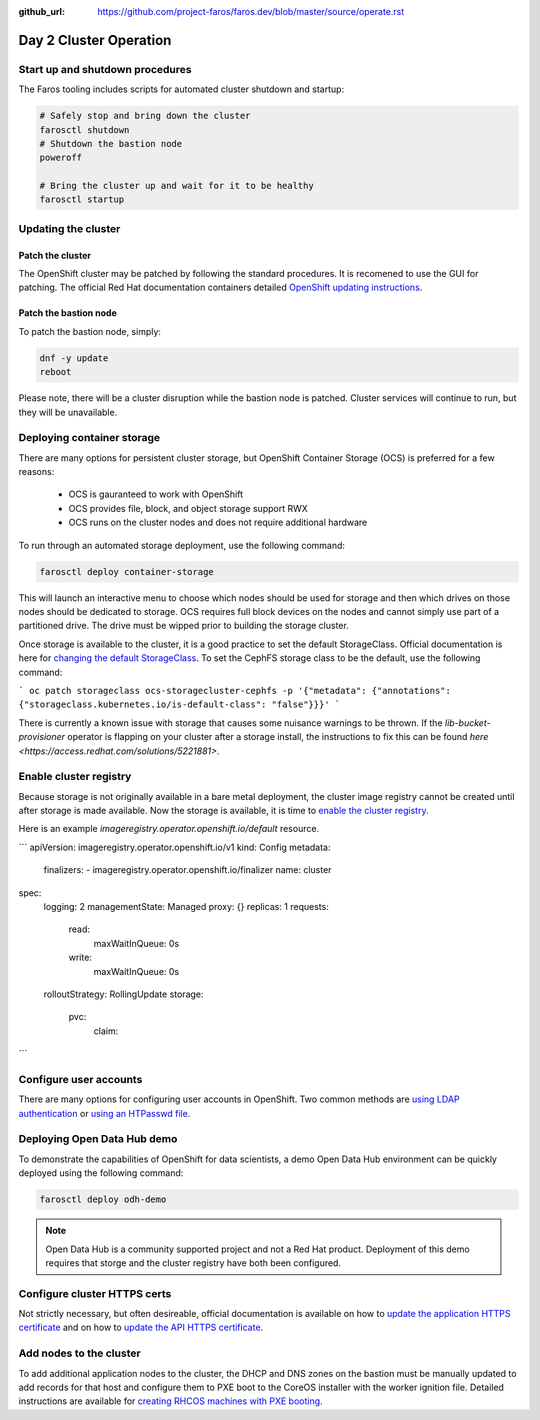 :github_url: https://github.com/project-faros/faros.dev/blob/master/source/operate.rst

Day 2 Cluster Operation
=======================

Start up and shutdown procedures
--------------------------------

The Faros tooling includes scripts for automated cluster shutdown and startup:

.. code-block:: bash

    # Safely stop and bring down the cluster
    farosctl shutdown
    # Shutdown the bastion node
    poweroff

    # Bring the cluster up and wait for it to be healthy
    farosctl startup

Updating the cluster
--------------------

Patch the cluster
+++++++++++++++++

The OpenShift cluster may be patched by following the standard procedures. It
is recomened to use the GUI for patching. The official Red Hat documentation
containers detailed `OpenShift updating instructions <https://docs.openshift.com/container-platform/4.4/updating/updating-cluster.html>`_.

Patch the bastion node
++++++++++++++++++++++

To patch the bastion node, simply:

.. code-block:: bash

    dnf -y update
    reboot

Please note, there will be a cluster disruption while the bastion node is
patched. Cluster services will continue to run, but they will be unavailable.

Deploying container storage
---------------------------

There are many options for persistent cluster storage, but OpenShift Container
Storage (OCS) is preferred for a few reasons:

  - OCS is gauranteed to work with OpenShift
  - OCS provides file, block, and object storage support RWX
  - OCS runs on the cluster nodes and does not require additional hardware

To run through an automated storage deployment, use the following command:

.. code-block:: bash

  farosctl deploy container-storage

This will launch an interactive menu to choose which nodes should be used for
storage and then which drives on those nodes should be dedicated to storage.
OCS requires full block devices on the nodes and cannot simply use part of a
partitioned drive. The drive must be wipped prior to building the storage
cluster.

Once storage is available to the cluster, it is a good practice to set the
default StorageClass. Official documentation is here for `changing the default
StorageClass <https://docs.openshift.com/container-platform/4.4/storage/dynamic-provisioning.html#change-default-storage-class_dynamic-provisioning>`_.
To set the CephFS storage class to be the default, use the following command:

```
oc patch storageclass ocs-storagecluster-cephfs -p '{"metadata": {"annotations": {"storageclass.kubernetes.io/is-default-class": "false"}}}'
```

There is currently a known issue with storage that causes some nuisance
warnings to be thrown. If the *lib-bucket-provisioner* operator is flapping on
your cluster after a storage install, the instructions to fix this can be found
`here <https://access.redhat.com/solutions/5221881>`.

Enable cluster registry
-----------------------

Because storage is not originally available in a bare metal deployment, the
cluster image registry cannot be created until after storage is made available.
Now the storage is available, it is time to `enable the cluster registry <https://docs.openshift.com/container-platform/4.4/registry/configuring-registry-operator.html#registry-removed_configuring-registry-operator>`_.

Here is an example *imageregistry.operator.openshift.io/default* resource.

```
apiVersion: imageregistry.operator.openshift.io/v1
kind: Config
metadata:
  finalizers:
  - imageregistry.operator.openshift.io/finalizer
  name: cluster
spec:
  logging: 2
  managementState: Managed
  proxy: {}
  replicas: 1
  requests:
    read:
      maxWaitInQueue: 0s
    write:
      maxWaitInQueue: 0s
  rolloutStrategy: RollingUpdate
  storage:
    pvc:
      claim:
```

Configure user accounts
-----------------------

There are many options for configuring user accounts in OpenShift. Two common
methods are `using LDAP authentication
<https://docs.openshift.com/container-platform/4.4/authentication/identity_providers/configuring-ldap-identity-provider.html>`_
or `using an HTPasswd file
<https://docs.openshift.com/container-platform/4.4/authentication/identity_providers/configuring-htpasswd-identity-provider.html>`_.

Deploying Open Data Hub demo
----------------------------

To demonstrate the capabilities of OpenShift for data scientists, a demo Open
Data Hub environment can be quickly deployed using the following command:

.. code-block:: bash

    farosctl deploy odh-demo

.. note::

    Open Data Hub is a community supported project and not a Red Hat product.
    Deployment of this demo requires that storge and the cluster registry have
    both been configured.

Configure cluster HTTPS certs
-----------------------------

Not strictly necessary, but often desireable, official documentation is
available on how to `update the application HTTPS certificate
<https://docs.openshift.com/container-platform/4.4/authentication/certificates/replacing-default-ingress-certificate.html>`_
and on how to `update the API HTTPS certificate
<https://docs.openshift.com/container-platform/4.4/authentication/certificates/api-server.html>`_.

Add nodes to the cluster
------------------------

To add additional application nodes to the cluster, the DHCP and DNS zones on
the bastion must be manually updated to add records for that host and configure
them to PXE boot to the CoreOS installer with the worker ignition file.
Detailed instructions are available for `creating RHCOS machines with PXE
booting
<https://docs.openshift.com/container-platform/4.4/installing/installing_bare_metal/installing-bare-metal.html#installation-user-infra-machines-pxe_installing-bare-metal>`_.

